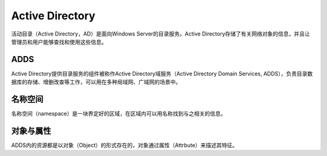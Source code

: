 Active Directory
========================================
活动目录（Active Directory，AD）是面向Windows Server的目录服务。Active Directory存储了有关网络对象的信息，并且让管理员和用户能够查找和使用这些信息。

ADDS
----------------------------------------
Active Directory提供目录服务的组件被称作Active Directory域服务（Active Directory Domain Services, ADDS），负责目录数据库的存储、增删改查等工作，可以用在多种局域网、广域网的场景中。

名称空间
----------------------------------------
名称空间（namespace）是一块界定好的区域，在区域内可以用名称找到与之相关的信息。

对象与属性
----------------------------------------
ADDS内的资源都是以对象（Object）的形式存在的，对象通过属性（Attrbute）来描述其特征。
